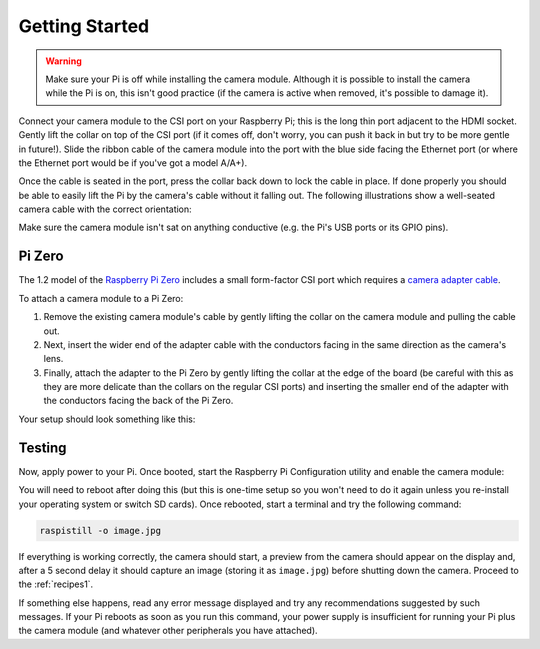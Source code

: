 .. _quickstart:

===============
Getting Started
===============

.. warning::

    Make sure your Pi is off while installing the camera module. Although it is
    possible to install the camera while the Pi is on, this isn't good practice
    (if the camera is active when removed, it's possible to damage it).

Connect your camera module to the CSI port on your Raspberry Pi; this is the
long thin port adjacent to the HDMI socket. Gently lift the collar on top of
the CSI port (if it comes off, don't worry, you can push it back in but try to
be more gentle in future!). Slide the ribbon cable of the camera module into
the port with the blue side facing the Ethernet port (or where the Ethernet
port would be if you've got a model A/A+).

Once the cable is seated in the port, press the collar back down to lock the
cable in place. If done properly you should be able to easily lift the Pi by
the camera's cable without it falling out. The following illustrations show
a well-seated camera cable with the correct orientation:

.. image:: images/good_connection.jpg
    :width: 640px
    :align: center

Make sure the camera module isn't sat on anything conductive (e.g. the Pi's
USB ports or its GPIO pins).

Pi Zero
=======

The 1.2 model of the `Raspberry Pi Zero`_ includes a small form-factor CSI port
which requires a `camera adapter cable`_.

.. image:: images/pi_zero_pieces.jpg
    :width: 640px
    :align: center

To attach a camera module to a Pi Zero:

1. Remove the existing camera module's cable by gently lifting the collar on
   the camera module and pulling the cable out.

2. Next, insert the wider end of the adapter cable with the conductors facing
   in the same direction as the camera's lens.

3. Finally, attach the adapter to the Pi Zero by gently lifting the collar at
   the edge of the board (be careful with this as they are more delicate than
   the collars on the regular CSI ports) and inserting the smaller end of the
   adapter with the conductors facing the back of the Pi Zero.

Your setup should look something like this:

.. image:: images/pi_zero_assembled.jpg
    :width: 640px
    :align: center

Testing
=======

Now, apply power to your Pi. Once booted, start the Raspberry Pi Configuration
utility and enable the camera module:

.. image:: images/enable_camera.png
    :align: center

You will need to reboot after doing this (but this is one-time setup so you
won't need to do it again unless you re-install your operating system or switch
SD cards). Once rebooted, start a terminal and try the following command:

.. code-block:: bash

    raspistill -o image.jpg

If everything is working correctly, the camera should start, a preview from the
camera should appear on the display and, after a 5 second delay it should
capture an image (storing it as ``image.jpg``) before shutting down the camera.
Proceed to the :ref:`recipes1`.

If something else happens, read any error message displayed and try any
recommendations suggested by such messages. If your Pi reboots as soon as you
run this command, your power supply is insufficient for running your Pi plus
the camera module (and whatever other peripherals you have attached).

.. _Raspberry Pi Zero: https://www.raspberrypi.org/products/pi-zero/
.. _camera adapter cable: https://shop.pimoroni.com/products/camera-cable-raspberry-pi-zero-edition
